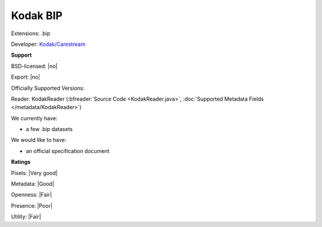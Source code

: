 .. index:: Kodak BIP
.. index:: .bip

Kodak BIP
===============================================================================

Extensions: .bip

Developer: `Kodak/Carestream <https://www.carestream.com/en/us>`_


**Support**


BSD-licensed: |no|

Export: |no|

Officially Supported Versions: 

Reader: KodakReader (:bfreader:`Source Code <KodakReader.java>`, :doc:`Supported Metadata Fields </metadata/KodakReader>`)




We currently have:

* a few .bip datasets

We would like to have:

* an official specification document

**Ratings**


Pixels: |Very good|

Metadata: |Good|

Openness: |Fair|

Presence: |Poor|

Utility: |Fair|



